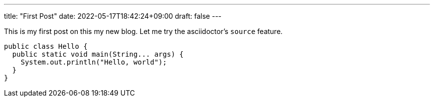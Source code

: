 ---
title: "First Post"
date: 2022-05-17T18:42:24+09:00
draft: false
---

This is my first post on this my new blog.
Let me try the asciidoctor's `source` feature.

[source,java]
----
public class Hello {
  public static void main(String... args) {
    System.out.println("Hello, world");
  }
}
----
